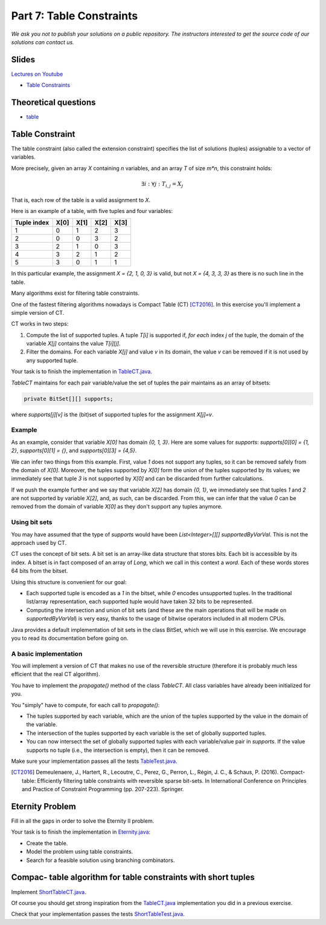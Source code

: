 *****************************************************************
Part 7: Table Constraints
*****************************************************************

*We ask you not to publish your solutions on a public repository.
The instructors interested to get the source code of
our solutions can contact us.*

Slides
======


`Lectures on Youtube <https://youtube.com/playlist?list=PLq6RpCDkJMyqVAjb5pUWPUQnrzcZMosRe>`_

* `Table Constraints <https://www.icloud.com/keynote/0Nr2LcZGY2xQop312SgMGs37Q#07-table-constraints>`_

Theoretical questions
=====================

* `table <https://inginious.org/course/minicp/table>`_



Table Constraint
================

The table constraint (also called the extension constraint)
specifies the list of solutions (tuples) assignable to a vector of variables.

More precisely, given an array `X` containing `n` variables, and an array `T` of size `m*n`, this constraint holds:

.. math::

    \exists i: \forall j: T_{i,j} = X_j

That is, each row of the table is a valid assignment to `X`.

Here is an example of a table, with five tuples and four variables:

+-------------+------+------+------+------+
| Tuple index | X[0] | X[1] | X[2] | X[3] |
+=============+======+======+======+======+
|           1 |    0 |    1 |    2 |    3 |
+-------------+------+------+------+------+
|           2 |    0 |    0 |    3 |    2 |
+-------------+------+------+------+------+
|           3 |    2 |    1 |    0 |    3 |
+-------------+------+------+------+------+
|           4 |    3 |    2 |    1 |    2 |
+-------------+------+------+------+------+
|           5 |    3 |    0 |    1 |    1 |
+-------------+------+------+------+------+

In this particular example, the assignment `X = {2, 1, 0, 3}` is valid, but not `X = {4, 3, 3, 3}` as there is no
such line in the table.

Many algorithms exist for filtering table constraints.

One of the fastest filtering algorithms nowadays is Compact Table (CT) [CT2016]_.
In this exercise you'll implement a simple version of CT.

CT works in two steps:

1. Compute the list of supported tuples. A tuple `T[i]` is supported if, *for each* index `j` of the tuple, the domain of the variable `X[j]` contains the value `T[i][j]`.
2. Filter the domains. For each variable `X[j]` and value `v` in its domain, the value `v` can be removed if it is not used by any supported tuple.


Your task is to finish the implementation in
`TableCT.java <https://bitbucket.org/minicp/minicp/src/HEAD/src/main/java/minicp/engine/constraints/TableCT.java?at=master>`_.


`TableCT` maintains for each pair
variable/value the set of tuples the pair maintains as an array of bitsets:

.. code-block:: java

    private BitSet[][] supports;


where `supports[j][v]` is
the (bit)set of supported tuples for the assignment `X[j]=v`.

Example
-------

As an example, consider that variable `X[0]` has domain `{0, 1, 3}`. Here are some values for `supports`:
`supports[0][0] = {1, 2}`,
`supports[0][1] = {}`, and
`supports[0][3] = {4,5}`.

We can infer two things from this example. First, value `1` does not support any tuples, so it can be removed safely
from the domain of `X[0]`. Moreover, the tuples supported by `X[0]` form the union of the tuples supported by its values;
we immediately see that tuple `3` is not supported by `X[0]` and can be discarded from further calculations.

If we push the example further and we say that variable `X[2]` has domain `{0, 1}`, we immediately see that tuples `1`
and `2` are not supported by variable `X[2]`, and, as such, can be discarded. From this, we can infer that the value
`0` can be removed from the domain of variable `X[0]` as they don't support any tuples anymore.


Using bit sets
--------------

You may have assumed that the type of `supports` would have been `List<Integer>[][] supportedByVarVal`.
This is not the approach used by CT.

CT uses the concept of bit sets. A bit set is an array-like data structure that stores bits. Each bit is accessible by
its index. A bitset is in fact composed of an array of `Long`, which we call in this context a *word*.
Each of these words stores 64 bits from the bitset.

Using this structure is convenient for our goal:

* Each supported tuple is encoded as a `1` in the bitset, while `0` encodes unsupported tuples. In the traditional list/array
  representation, each supported tuple would have taken 32 bits to be represented.
* Computing the intersection and union of bit sets (and these are the main operations that will be made on `supportedByVarVal`)
  is very easy, thanks to the usage of bitwise operators included in all modern CPUs.

Java provides a default implementation of bit sets in the class BitSet, which we will use in this exercise.
We encourage you to read its documentation before going on.

A basic implementation
----------------------

You will implement a version of CT that makes no use of the reversible structure (therefore it is probably much less efficient that the real CT algorithm).

You have to implement the `propagate()` method of the class `TableCT`. All class variables have already been initialized
for you.

You "simply" have to compute, for each call to `propagate()`:

* The tuples supported by each variable, which are the union of the tuples supported by the value in the domain of the
  variable.
* The intersection of the tuples supported by each variable is the set of globally supported tuples.
* You can now intersect the set of globally supported tuples with each variable/value pair in `supports`.
  If the value supports no tuple (i.e., the intersection is empty), then it can be removed.

Make sure your implementation passes all the tests `TableTest.java <https://bitbucket.org/minicp/minicp/src/HEAD/src/test/java/minicp/engine/constraints/TableTest.java?at=master>`_.



.. [CT2016] Demeulenaere, J., Hartert, R., Lecoutre, C., Perez, G., Perron, L., Régin, J. C., & Schaus, P. (2016). Compact-table: Efficiently filtering table constraints with reversible sparse bit-sets. In International Conference on Principles and Practice of Constraint Programming (pp. 207-223). Springer.

Eternity Problem
======================

Fill in all the gaps in order to solve the Eternity II problem.

Your task is to finish the implementation in
`Eternity.java <https://bitbucket.org/minicp/minicp/src/HEAD/src/main/java/minicp/examples/Eternity.java?at=master>`_:

* Create the table.
* Model the problem using table constraints.
* Search for a feasible solution using branching combinators.



Compac- table algorithm for table constraints with short tuples
==================================================================

Implement `ShortTableCT.java <https://bitbucket.org/minicp/minicp/src/HEAD/src/main/java/minicp/engine/constraints/ShortTableCT.java?at=master>`_.


Of course you should get strong inspiration from the
`TableCT.java <https://bitbucket.org/minicp/minicp/src/HEAD/src/main/java/minicp/engine/constraints/TableCT.java?at=master>`_
implementation you did in a previous exercise.



Check that your implementation passes the tests `ShortTableTest.java <https://bitbucket.org/minicp/minicp/src/HEAD/src/test/java/minicp/engine/constraints/ShortTableTest.java?at=master>`_.


